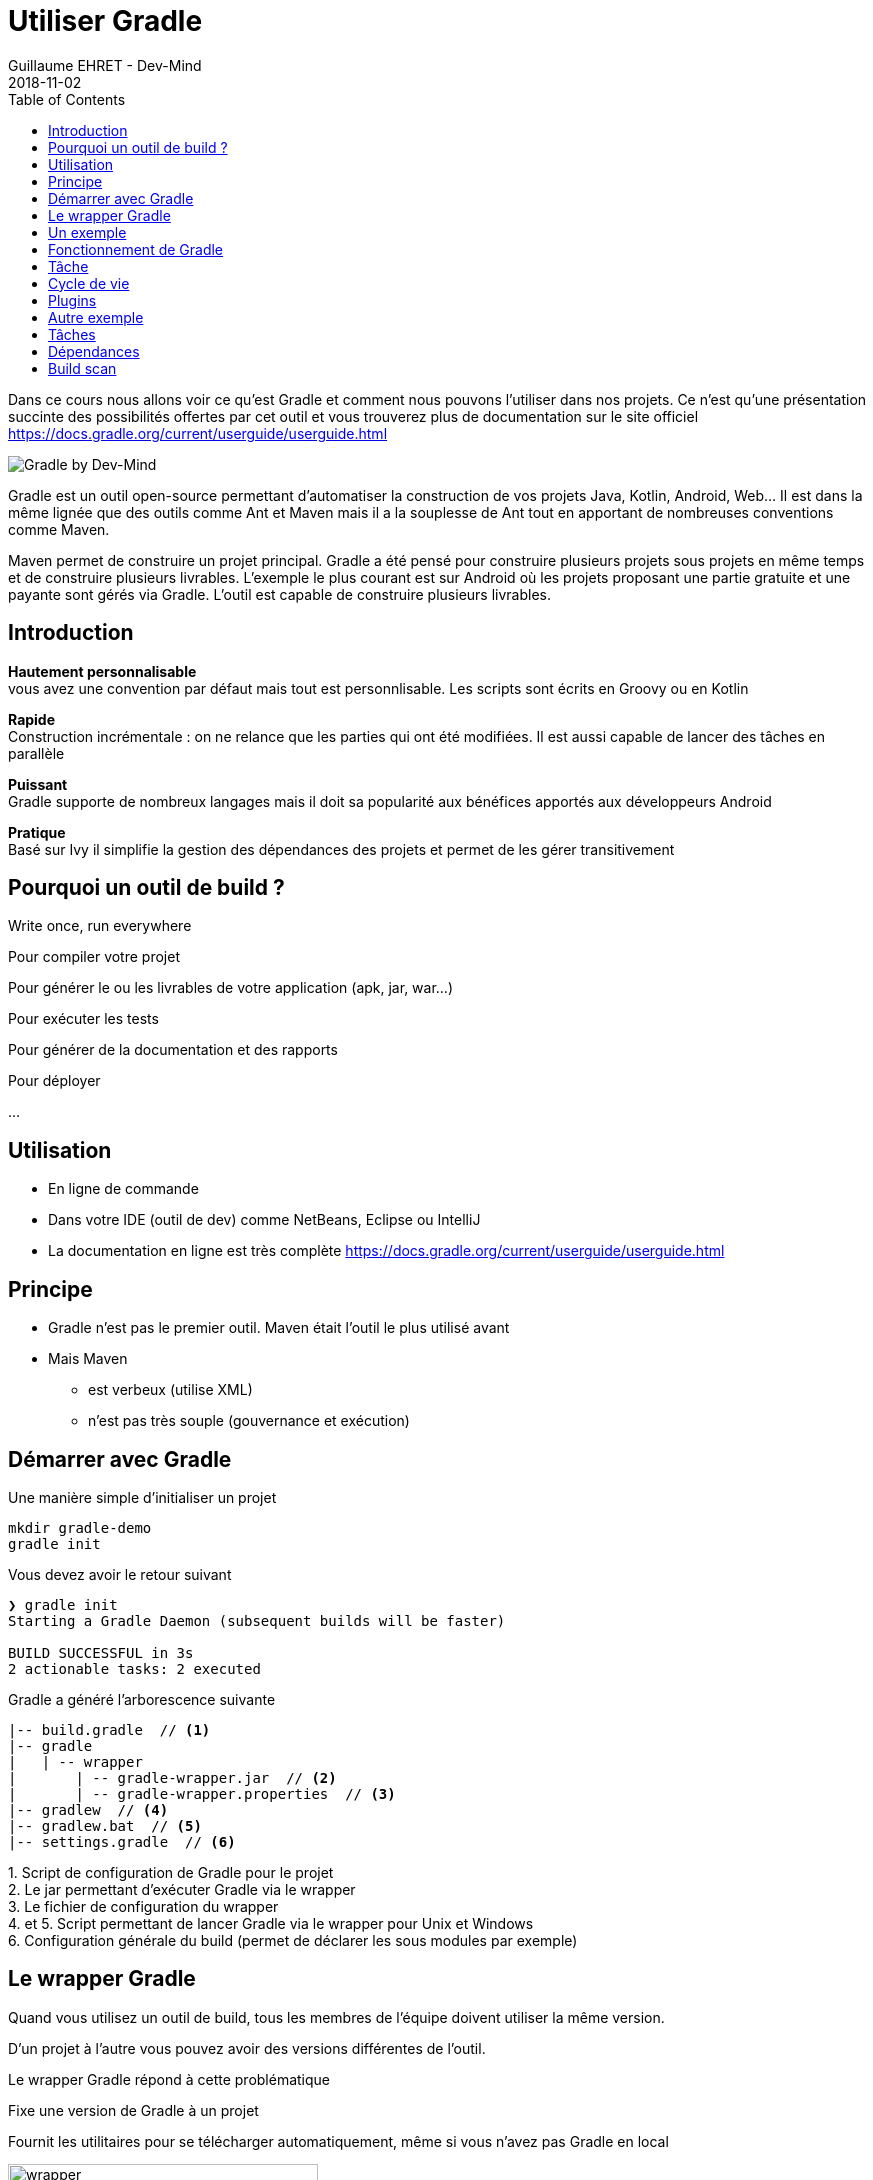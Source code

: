 :doctitle: Utiliser Gradle
:description: Comment construire une application Java interfacée à une base de données et exposant des services REST
:keywords: Gradle
:author: Guillaume EHRET - Dev-Mind
:revdate: 2018-11-02
:category: Web
:teaser: Dans ce cours nous allons voir ce qu'est Gradle et comment nous pouvons l'utiliser dans nos projets. Ce n'est qu'une présentation succinte des possibilités offertes par cet outil et vous trouverez plus de documentation sur le site officiel.
:imgteaser: ../../img/training/gradle.png
:toc:

Dans ce cours nous allons voir ce qu'est Gradle et comment nous pouvons l'utiliser dans nos projets. Ce n'est qu'une présentation succinte des possibilités offertes par cet outil et vous trouverez plus de documentation sur le site officiel https://docs.gradle.org/current/userguide/userguide.html

image::../../img/training/gradle.png[Gradle by Dev-Mind]

Gradle est un outil open-source permettant d'automatiser la construction de vos projets Java, Kotlin, Android, Web... Il est dans la même lignée que des outils comme Ant et Maven mais il a la souplesse de Ant tout en apportant de nombreuses conventions comme Maven.

Maven permet de construire un projet principal. Gradle a été pensé pour construire plusieurs projets sous projets en même temps et de construire plusieurs livrables. L'exemple le plus courant est sur Android où les projets proposant une partie gratuite et une payante sont gérés via Gradle. L'outil est capable de construire plusieurs livrables.


== Introduction

*Hautement personnalisable* +
[.small]#vous avez une convention par défaut mais tout est personnlisable. Les scripts sont écrits en Groovy ou en Kotlin#

*Rapide*  +
[.small]#Construction incrémentale : on ne relance que les parties qui ont été modifiées. Il est aussi capable de lancer des tâches en parallèle#

*Puissant* +
[.small]#Gradle supporte de nombreux langages mais il doit sa popularité aux bénéfices apportés aux développeurs Android#

*Pratique* +
[.small]#Basé sur Ivy il simplifie la gestion des dépendances des projets et permet de les gérer transitivement#

== Pourquoi un outil de build ?

Write once, run everywhere

Pour compiler votre projet

Pour générer le ou les livrables de votre application (apk, jar, war...)

Pour exécuter les tests

Pour générer de la documentation et des rapports

Pour déployer

...

== Utilisation

* En ligne de commande
* Dans votre IDE (outil de dev) comme NetBeans, Eclipse ou IntelliJ
* La documentation en ligne est très complète https://docs.gradle.org/current/userguide/userguide.html

== Principe

* Gradle n'est pas le premier outil. Maven était l'outil le plus utilisé avant
* Mais Maven
** est verbeux (utilise XML)
** n'est pas très souple (gouvernance et exécution)

== Démarrer avec Gradle

Une manière simple d'initialiser un projet

[source,shell]
----
mkdir gradle-demo
gradle init
----

Vous devez avoir le retour suivant

[source,shell]
----
❯ gradle init
Starting a Gradle Daemon (subsequent builds will be faster)

BUILD SUCCESSFUL in 3s
2 actionable tasks: 2 executed
----

Gradle a généré l'arborescence suivante

[source,shell]
----
|-- build.gradle  // <1>
|-- gradle
|   | -- wrapper
|       | -- gradle-wrapper.jar  // <2>
|       | -- gradle-wrapper.properties  // <3>
|-- gradlew  // <4>
|-- gradlew.bat  // <5>
|-- settings.gradle  // <6>
----

[.small]#1. Script de configuration de Gradle pour le projet +
2. Le jar permettant d'exécuter Gradle via le wrapper +
3. Le fichier de configuration du wrapper +
4. et 5. Script permettant de lancer Gradle via le wrapper pour Unix et Windows +
6. Configuration générale du build (permet de déclarer les sous modules par exemple)#

== Le wrapper Gradle

Quand vous utilisez un outil de build, tous les membres de l'équipe doivent utiliser la même version.

D'un projet à l'autre vous pouvez avoir des versions différentes de l'outil.

Le wrapper Gradle répond à cette problématique

Fixe une version de Gradle à un projet

Fournit les utilitaires pour se télécharger automatiquement, même si vous n'avez pas Gradle en local

image::../../img/training/gradle/wrapper.png[width=60%]


[.code-height]
[source,shell]
----
$ ./gradlew -v
Downloading https://services.gradle.org/distributions/gradle-4.2.1-bin.z
ip......................................................................
........................................................................
........................................................................
Unzipping /home/devmind/.gradle/wrapper/dists/gradle-4.2.1-bin/dajvke9o8
kmaxbu0kc5gcgeju/gradle-4.2.1-bin.zip to /home/devmind/.gradle/wrapper/d
ists/gradle-4.2.1-bin/dajvke9o8kmaxbu0kc5gcgeju

Set executable permissions for: /home/devmind/.gradle/wrapper/dists/grad
le-4.2.1-bin/dajvke9o8kmaxbu0kc5gcgeju/gradle-4.2.1/bin/gradle

------------------------------------------------------------
Gradle 4.2.1
------------------------------------------------------------

Build time:   2017-10-02 15:36:21 UTC
Revision:     a88ebd6be7840c2e59ae4782eb0f27fbe3405ddf

Groovy:       2.4.12
Ant:          Apache Ant(TM) version 1.9.6 compiled on June 29 2015
JVM:          1.8.0_181 (Oracle Corporation 25.181-b13)
OS:           Linux 4.15.0-34-generic amd64
----


== Un exemple

Faire un clone du projet Github https://github.com/Dev-Mind/gradle-demo.git

Aller dans IntelliJ dans le menu `File` → `New` → `Project From Existing Sources`

image::../../img/training/gradle/idea1.png[size=30%]


[source,shell]
----
|-- build.gradle
|-- gradle
|   | -- wrapper
|       | -- gradle-wrapper.jar
|       | -- gradle-wrapper.properties
|-- src
|   | -- main
|       | -- java
|       | -- resources
|   | -- test
|       | -- java
|       | -- resources
|-- gradlew
|-- gradlew.bat
|-- settings.gradle
----

Le projet est un projet Java et nous utilisons le plugin Java fournit par Gradle

[source,groovy]
----
// Apply the java plugin to add support for Java
apply plugin: 'java'

// In this section you declare where to find the dependencies of your
// project
repositories {
    // Use 'jcenter' for resolving your dependencies.
    // You can declare any Maven/Ivy/file repository here.
    jcenter()
}

dependencies {
    // Dependencies for production
    compile 'org.springframework:spring-context:5.0.7.RELEASE'

    // Dependencies for test
    testCompile 'junit:junit:4.12'
}
----

Vous pouvez maintenant lancer la commande

[source,shell]
----
$ ./gradlew build
Starting a Gradle Daemon (subsequent builds will be faster)

BUILD SUCCESSFUL in 4s
5 actionable tasks: 5 executed
----

Gradle exécute des tâches et ici via le plugin Java il en a lancé 5 pour construire le projet

Intelli J donne une vue synthétique des dépendances et des tâches dans l'IDE

image::../../img/training/gradle/idea3.png[width=80%]

[.small]
[.code-height]
[source,shell]
----
$ ./gradlew tasks --all

------------------------------------------------------------
All tasks runnable from root project
------------------------------------------------------------

Build tasks
-----------
assemble - Assembles the outputs of this project.
build - Assembles and tests this project.
buildDependents - Assembles and tests this project and all projects that depend on it.
buildNeeded - Assembles and tests this project and all projects it depends on.
classes - Assembles main classes.
clean - Deletes the build directory.
jar - Assembles a jar archive containing the main classes.
testClasses - Assembles test classes.

Build Setup tasks
-----------------
init - Initializes a new Gradle build.
wrapper - Generates Gradle wrapper files.

Documentation tasks
-------------------
javadoc - Generates Javadoc API documentation for the main source code.

Help tasks
----------
buildEnvironment - Displays all buildscript dependencies declared in root project 'gradle-demo'.
components - Displays the components produced by root project 'gradle-demo'. [incubating]
dependencies - Displays all dependencies declared in root project 'gradle-demo'.
dependencyInsight - Displays the insight into a specific dependency in root project 'gradle-demo'.
dependentComponents - Displays the dependent components of components in root project 'gradle-demo'. [incubating]
help - Displays a help message.
model - Displays the configuration model of root project 'gradle-demo'. [incubating]
projects - Displays the sub-projects of root project 'gradle-demo'.
properties - Displays the properties of root project 'gradle-demo'.
tasks - Displays the tasks runnable from root project 'gradle-demo'.

Verification tasks
------------------
check - Runs all checks.
test - Runs the unit tests.

Other tasks
-----------
compileJava - Compiles main Java source.
compileTestJava - Compiles test Java source.
processResources - Processes main resources.
processTestResources - Processes test resources.

Rules
-----
Pattern: clean<TaskName>: Cleans the output files of a task.
Pattern: build<ConfigurationName>: Assembles the artifacts of a configuration.
Pattern: upload<ConfigurationName>: Assembles and uploads the artifacts belonging to a configuration.


BUILD SUCCESSFUL in 0s
1 actionable task: 1 executed

----

== Fonctionnement de Gradle

image::../../img/training/gradle/gradle.png[Fonctionnement de Gradle, width=80%]

[.small]#1. Gradle se connecte à un dépôt de plugin pour les charger. Un plugin amène un ensemble de tâches +
2. Gradle se connecte à un dépôt de librairies et récupère celles déclarées pour l'exécution et les tests  +
3. Une tâche va agir avec notre application +
4. Une tâche a un résultat (OK, KO, suppression répertoire, packaging jar...)#


Un projet managé par Gradle c'est donc un fichier de configuration qui va indiquer
[.small]#* comment charger des plugins Gradle qui amènent un ensemble de tâches +
* comment charger des dépendances de notre projet +
* les tâches définissent un cycle de vie +
* le tout se configure via un DSL (Domain Specific Language)#

image::../../img/training/gradle/gradle.png[Fonctionnement de Gradle, width=50%]

== Tâche

Il existe de nombreuses tâches prédéfinies

Définit ce qu'il faut faire sur un ensemble de ressources

Une tâche peut dépendre d'une ou plusieurs tâches.

Gradle crée un DAG (Directed Acyclic Graph) qui définit un chemin pour arriver à une tâche

Ajoutez ces lignes à votre fichier `build.gradle`

[.small]
[source,shell]
----
task hello {
    doLast {
        println 'Hello'
    }
}

task world(dependsOn: hello) {
    doLast {
        println 'World'
    }
}
----

Testez en lançant ces tâches

[source,shell]
----
$ ./gradlew hello
$ ./gradlew world
----

== Cycle de vie

Un build Gradle a 3 phases distinctes

*Initialization* +
[.small]#Gradle détermine quels projets sont impliquées dans le build. Un projet peut avoir des sous projets qui ont tous un build.gradle.#

*Configuration* +
[.small]#Gradle parse le fichier de configuration `build.gradle` (ou plusieurs si des sous projets). Gradle a donc son arbre des tâches#

*Execution*
[.small]#Gradle exécute une ou plusieurs tâches (arguments passés à `./gradlew`) en fonction de ce graphe des tâches. Il détermine l'ensemble des tâches dont dépend la tâche ciblée. Il les exécute une à une dans l'ordre défini dans le graphe.#

== Plugins

Un plugin apporte un ensemble de tâches à un projet et des points d'entrée pour configurer le plugin

[source,groovy]
----
apply plugin : 'java'
----

Effect of this line :

image::../../img/training/gradle/pluginJava.png[Fonctionnement de Gradle, width=100%]
[.small]#https://docs.gradle.org/current/userguide/img/javaPluginTasks.png#

[%notitle]
== Autre exemple

[.small]
[.code-height]
[source,shell]
----
buildscript {
    repositories {
        repositories { // <1>
            mavenCentral()
        }
        dependencies {
            classpath("org.springframework.boot:spring-boot-gradle-plugin:2.0.4.RELEASE") // <2>
        }
    }
    repositories {
        mavenCentral() // <1>
    }
    apply plugin: 'org.springframework.boot' // <3>
    apply plugin: 'io.spring.dependency-management' // <3>
    dependencies {
        compile('org.springframework.boot:spring-boot-starter-web')
        testCompile('org.springframework.boot:spring-boot-starter-test')
    }
    bootRun{ // <4>
        sourceResources sourceSets.main
    }
}
----
[.small]#1. Déclaration des dépôts distants pour les plugins et les dépendances +
2. Déclaration d'une dépendance vers un plugin externe  +
3. Utilisation de ce plugin +
4. Personnalisation du plugin +
Chaque plugin est documenté https://docs.spring.io/spring-boot/docs/2.0.5.RELEASE/gradle-plugin/reference/html/#

== Tâches

Ouvrez le projet `gradle-demo` dans IntelliJ et ajouter le code suivant

[.small]
[.code-height]
[source,shell]
----
println 'This is executed during the configuration phase.'

task configured {
    println 'This (configured) is also executed during the configuration phase.'
}

task testWrite {
    doLast {
        println 'This (testWrite) is executed during the execution phase.'
    }
}

task testWriteBoth {
    doFirst {
        println 'This (testWriteBoth) is executed first during the execution phase.'
    }
    doLast {
        println 'This (testWriteBoth) is executed last during the execution phase.'
    }
    println 'This (testWriteBoth) is executed during the configuration phase as well.'
}
----

Lancez successivement
[source,shell]
----
$ ./gradlew tasks
----

Puis
[source,shell]
----
$ ./gradlew testWrite
----

Et
[source,shell]
----
$ ./gradlew testWriteBoth
----

Essayez de comprendre ce qu'il se passe ?

[.small]
[.code-height]
[source,shell]
----
$ ./gradlew tasks

> Configure project :
This is executed during the configuration phase.
This (configured) is also executed during the configuration phase.
This (testWriteBoth) is executed during the configuration phase as well.

> Task :tasks

------------------------------------------------------------
All tasks runnable from root project
------------------------------------------------------------

Build tasks
-----------
assemble - Assembles the outputs of this project.
build - Assembles and tests this project.
buildDependents - Assembles and tests this project and all projects that depend on it.
buildNeeded - Assembles and tests this project and all projects it depends on.
classes - Assembles main classes.
clean - Deletes the build directory.
jar - Assembles a jar archive containing the main classes.
testClasses - Assembles test classes.

Build Setup tasks
-----------------
init - Initializes a new Gradle build.
wrapper - Generates Gradle wrapper files.

Documentation tasks
-------------------
javadoc - Generates Javadoc API documentation for the main source code.

Help tasks
----------
buildEnvironment - Displays all buildscript dependencies declared in root project 'gradle-demo'.
components - Displays the components produced by root project 'gradle-demo'. [incubating]
dependencies - Displays all dependencies declared in root project 'gradle-demo'.
dependencyInsight - Displays the insight into a specific dependency in root project 'gradle-demo'.
dependentComponents - Displays the dependent components of components in root project 'gradle-demo'. [incubating]
help - Displays a help message.
model - Displays the configuration model of root project 'gradle-demo'. [incubating]
projects - Displays the sub-projects of root project 'gradle-demo'.
properties - Displays the properties of root project 'gradle-demo'.
tasks - Displays the tasks runnable from root project 'gradle-demo'.

Verification tasks
------------------
check - Runs all checks.
test - Runs the unit tests.

Rules
-----
Pattern: clean<TaskName>: Cleans the output files of a task.
Pattern: build<ConfigurationName>: Assembles the artifacts of a configuration.
Pattern: upload<ConfigurationName>: Assembles and uploads the artifacts belonging to a configuration.

To see all tasks and more detail, run gradlew tasks --all

To see more detail about a task, run gradlew help --task <task>
----

== Dépendances

Comme nous l'avons vu précédemment il existe plusieurs types de dépendances

Plugins
[.small]
[source,shell]
----
buildscript {
    repositories {
        dependencies {
            classpath("org.springframework.boot:spring-boot-gradle-plugin:2.0.4.RELEASE") // <2>
        }
    }
}
----

Librairies Java pour le code ou les tests
[.small]
[source,shell]
----
dependencies {
    compile('org.springframework.boot:spring-boot-starter-web:2.0.4.RELEASE')
    testCompile('org.springframework.boot:spring-boot-starter-test:2.0.4.RELEASE')
}
----

[.small]
[.code-height]
[source,shell]
----
$ ./gradlew dependencies

> Task :dependencies

------------------------------------------------------------
Root project
------------------------------------------------------------

apiElements - API elements for main. (n)
No dependencies

archives - Configuration for archive artifacts.
No dependencies

compile - Dependencies for source set 'main' (deprecated, use 'implementation ' instead).
\--- org.springframework:spring-context:5.0.7.RELEASE
     +--- org.springframework:spring-aop:5.0.7.RELEASE
     |    +--- org.springframework:spring-beans:5.0.7.RELEASE
     |    |    \--- org.springframework:spring-core:5.0.7.RELEASE
     |    |         \--- org.springframework:spring-jcl:5.0.7.RELEASE
     |    \--- org.springframework:spring-core:5.0.7.RELEASE (*)
     +--- org.springframework:spring-beans:5.0.7.RELEASE (*)
     +--- org.springframework:spring-core:5.0.7.RELEASE (*)
     \--- org.springframework:spring-expression:5.0.7.RELEASE
          \--- org.springframework:spring-core:5.0.7.RELEASE (*)

compileClasspath - Compile classpath for source set 'main'.
\--- org.springframework:spring-context:5.0.7.RELEASE
     +--- org.springframework:spring-aop:5.0.7.RELEASE
     |    +--- org.springframework:spring-beans:5.0.7.RELEASE
     |    |    \--- org.springframework:spring-core:5.0.7.RELEASE
     |    |         \--- org.springframework:spring-jcl:5.0.7.RELEASE
     |    \--- org.springframework:spring-core:5.0.7.RELEASE (*)
     +--- org.springframework:spring-beans:5.0.7.RELEASE (*)
     +--- org.springframework:spring-core:5.0.7.RELEASE (*)
     \--- org.springframework:spring-expression:5.0.7.RELEASE
          \--- org.springframework:spring-core:5.0.7.RELEASE (*)

compileOnly - Compile only dependencies for source set 'main'.
No dependencies

default - Configuration for default artifacts.
\--- org.springframework:spring-context:5.0.7.RELEASE
     +--- org.springframework:spring-aop:5.0.7.RELEASE
     |    +--- org.springframework:spring-beans:5.0.7.RELEASE
     |    |    \--- org.springframework:spring-core:5.0.7.RELEASE
     |    |         \--- org.springframework:spring-jcl:5.0.7.RELEASE
     |    \--- org.springframework:spring-core:5.0.7.RELEASE (*)
     +--- org.springframework:spring-beans:5.0.7.RELEASE (*)
     +--- org.springframework:spring-core:5.0.7.RELEASE (*)
     \--- org.springframework:spring-expression:5.0.7.RELEASE
          \--- org.springframework:spring-core:5.0.7.RELEASE (*)

implementation - Implementation only dependencies for source set 'main'. (n)
No dependencies

runtime - Runtime dependencies for source set 'main' (deprecated, use 'runtimeOnly ' instead).
\--- org.springframework:spring-context:5.0.7.RELEASE
     +--- org.springframework:spring-aop:5.0.7.RELEASE
     |    +--- org.springframework:spring-beans:5.0.7.RELEASE
     |    |    \--- org.springframework:spring-core:5.0.7.RELEASE
     |    |         \--- org.springframework:spring-jcl:5.0.7.RELEASE
     |    \--- org.springframework:spring-core:5.0.7.RELEASE (*)
     +--- org.springframework:spring-beans:5.0.7.RELEASE (*)
     +--- org.springframework:spring-core:5.0.7.RELEASE (*)
     \--- org.springframework:spring-expression:5.0.7.RELEASE
          \--- org.springframework:spring-core:5.0.7.RELEASE (*)

runtimeClasspath - Runtime classpath of source set 'main'.
\--- org.springframework:spring-context:5.0.7.RELEASE
     +--- org.springframework:spring-aop:5.0.7.RELEASE
     |    +--- org.springframework:spring-beans:5.0.7.RELEASE
     |    |    \--- org.springframework:spring-core:5.0.7.RELEASE
     |    |         \--- org.springframework:spring-jcl:5.0.7.RELEASE
     |    \--- org.springframework:spring-core:5.0.7.RELEASE (*)
     +--- org.springframework:spring-beans:5.0.7.RELEASE (*)
     +--- org.springframework:spring-core:5.0.7.RELEASE (*)
     \--- org.springframework:spring-expression:5.0.7.RELEASE
          \--- org.springframework:spring-core:5.0.7.RELEASE (*)

runtimeElements - Elements of runtime for main. (n)
No dependencies

runtimeOnly - Runtime only dependencies for source set 'main'. (n)
No dependencies

testCompile - Dependencies for source set 'test' (deprecated, use 'testImplementation ' instead).
+--- org.springframework:spring-context:5.0.7.RELEASE
|    +--- org.springframework:spring-aop:5.0.7.RELEASE
|    |    +--- org.springframework:spring-beans:5.0.7.RELEASE
|    |    |    \--- org.springframework:spring-core:5.0.7.RELEASE
|    |    |         \--- org.springframework:spring-jcl:5.0.7.RELEASE
|    |    \--- org.springframework:spring-core:5.0.7.RELEASE (*)
|    +--- org.springframework:spring-beans:5.0.7.RELEASE (*)
|    +--- org.springframework:spring-core:5.0.7.RELEASE (*)
|    \--- org.springframework:spring-expression:5.0.7.RELEASE
|         \--- org.springframework:spring-core:5.0.7.RELEASE (*)
\--- junit:junit:4.12
     \--- org.hamcrest:hamcrest-core:1.3

testCompileClasspath - Compile classpath for source set 'test'.
+--- org.springframework:spring-context:5.0.7.RELEASE
|    +--- org.springframework:spring-aop:5.0.7.RELEASE
|    |    +--- org.springframework:spring-beans:5.0.7.RELEASE
|    |    |    \--- org.springframework:spring-core:5.0.7.RELEASE
|    |    |         \--- org.springframework:spring-jcl:5.0.7.RELEASE
|    |    \--- org.springframework:spring-core:5.0.7.RELEASE (*)
|    +--- org.springframework:spring-beans:5.0.7.RELEASE (*)
|    +--- org.springframework:spring-core:5.0.7.RELEASE (*)
|    \--- org.springframework:spring-expression:5.0.7.RELEASE
|         \--- org.springframework:spring-core:5.0.7.RELEASE (*)
\--- junit:junit:4.12
     \--- org.hamcrest:hamcrest-core:1.3

testCompileOnly - Compile only dependencies for source set 'test'.
No dependencies

testImplementation - Implementation only dependencies for source set 'test'. (n)
No dependencies

testRuntime - Runtime dependencies for source set 'test' (deprecated, use 'testRuntimeOnly ' instead).
+--- org.springframework:spring-context:5.0.7.RELEASE
|    +--- org.springframework:spring-aop:5.0.7.RELEASE
|    |    +--- org.springframework:spring-beans:5.0.7.RELEASE
|    |    |    \--- org.springframework:spring-core:5.0.7.RELEASE
|    |    |         \--- org.springframework:spring-jcl:5.0.7.RELEASE
|    |    \--- org.springframework:spring-core:5.0.7.RELEASE (*)
|    +--- org.springframework:spring-beans:5.0.7.RELEASE (*)
|    +--- org.springframework:spring-core:5.0.7.RELEASE (*)
|    \--- org.springframework:spring-expression:5.0.7.RELEASE
|         \--- org.springframework:spring-core:5.0.7.RELEASE (*)
\--- junit:junit:4.12
     \--- org.hamcrest:hamcrest-core:1.3

testRuntimeClasspath - Runtime classpath of source set 'test'.
+--- org.springframework:spring-context:5.0.7.RELEASE
|    +--- org.springframework:spring-aop:5.0.7.RELEASE
|    |    +--- org.springframework:spring-beans:5.0.7.RELEASE
|    |    |    \--- org.springframework:spring-core:5.0.7.RELEASE
|    |    |         \--- org.springframework:spring-jcl:5.0.7.RELEASE
|    |    \--- org.springframework:spring-core:5.0.7.RELEASE (*)
|    +--- org.springframework:spring-beans:5.0.7.RELEASE (*)
|    +--- org.springframework:spring-core:5.0.7.RELEASE (*)
|    \--- org.springframework:spring-expression:5.0.7.RELEASE
|         \--- org.springframework:spring-core:5.0.7.RELEASE (*)
\--- junit:junit:4.12
     \--- org.hamcrest:hamcrest-core:1.3

testRuntimeOnly - Runtime only dependencies for source set 'test'. (n)
No dependencies

(*) - dependencies omitted (listed previously)


BUILD SUCCESSFUL in 0s
1 actionable task: 1 executed

----


image::../../img/training/gradle/dependencies.png[Dependances, width=100%]

[.small]#1. Gradle regarde dans son cache si la dépendance est présente +
2. Il analyse le ou les dépôts distants donnés, télécharge la dépendance et la stocke dans le cache  +
3. La dépendance peut être fournie au projet +
4. Si cette dépendance Gradle les charge de manière transitive#


Quand une dépendance doit être chargée

* Les répertoires sont analysés dans l'ordre de définition.
* On peut utiliser des dépôts Maven ou Ivy
* Si le numéro de version est dynamique comme 1.+ Gradle prendra la version 1 la plus haute (par exemple 1.3) => mauvaise pratique
* Si la cible est un dépôt Maven et que le pom.xml a un parent, Gradle essaie de charger ces derniers

== Build scan

Gradle fournit un outil en ligne pour pouvoir analyser ses builds.

Cet outil prend toute sa puissance avec Gradle Entreprise mais des informations sont mises à disposition librement

image::../../img/training/gradle/build-scan.png[Build scan, width=100%]


Vous devez modifier votre fichier `build.gradle` et ajouter

[source,shell]
----
plugins {
    id 'com.gradle.build-scan' version '1.16'
}

buildScan {
    termsOfServiceUrl = 'https://gradle.com/terms-of-service';
    termsOfServiceAgree = 'yes'
}
----

Vous pouvez maintenant lancer un build scan


[source,shell]
----
$ ./gradlew build --scan


BUILD SUCCESSFUL in 0s
5 actionable tasks: 5 up-to-date

Publishing build scan...
https://gradle.com/s/cyyg2brvlolaa
----

Cliquez sur le lien et renseignez un email

image::../../img/training/gradle/build-scan2.png[Build scan, width=50%]


image::../../img/training/gradle/build-scan-report1.png[Raport build scan, width=100%]


image::../../img/training/gradle/build-scan-report2.png[Raport build scan, width=100%]


image::../../img/training/gradle/build-scan-report3.png[Raport build scan, width=100%]

